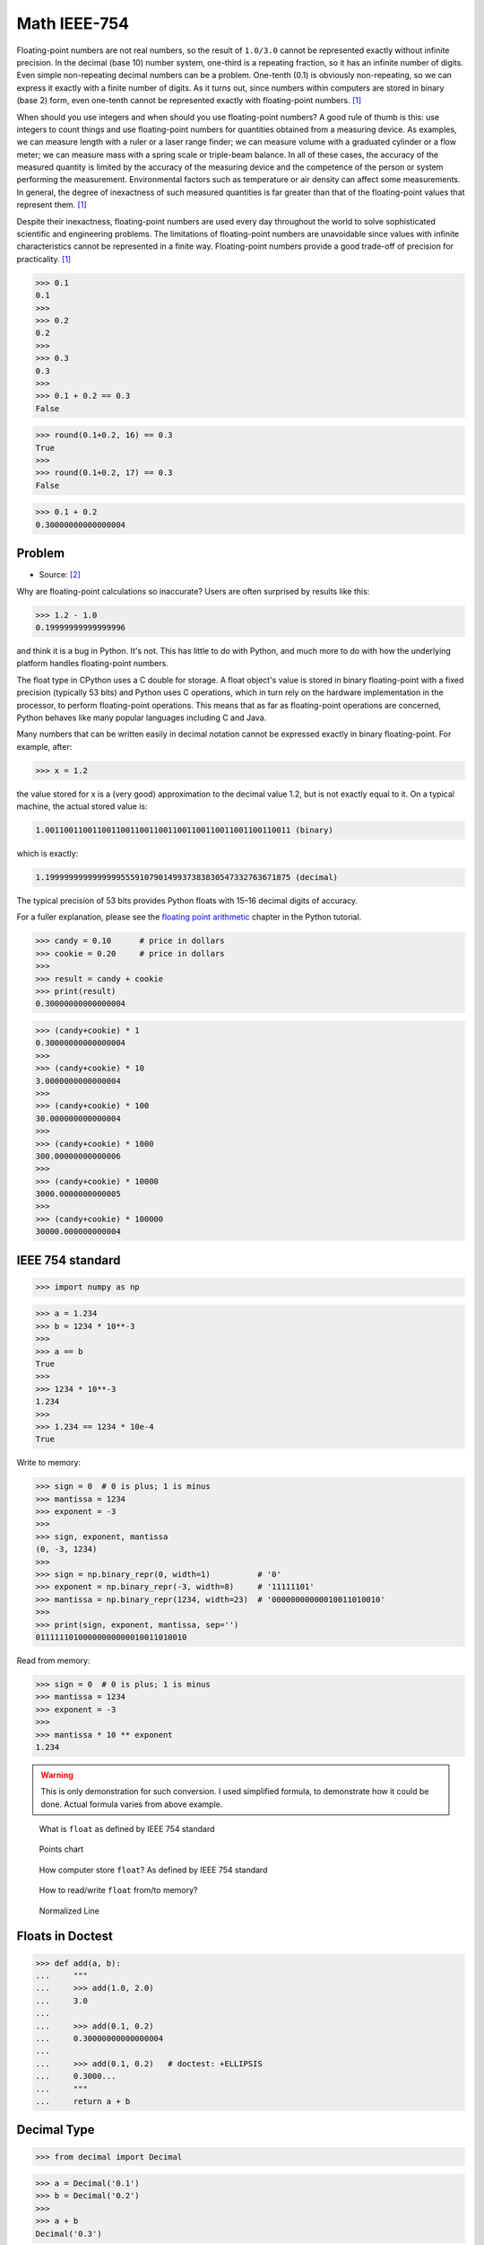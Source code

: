Math IEEE-754
=============

Floating-point numbers are not real numbers, so the result of ``1.0/3.0``
cannot be represented exactly without infinite precision. In the decimal
(base 10) number system, one-third is a repeating fraction, so it has an
infinite number of digits. Even simple non-repeating decimal numbers can
be a problem. One-tenth (0.1) is obviously non-repeating, so we can express
it exactly with a finite number of digits. As it turns out, since numbers
within computers are stored in binary (base 2) form, even one-tenth cannot
be represented exactly with floating-point numbers. [#Halterman2018]_

When should you use integers and when should you use floating-point numbers?
A good rule of thumb is this: use integers to count things and use
floating-point numbers for quantities obtained from a measuring device.
As examples, we can measure length with a ruler or a laser range finder;
we can measure volume with a graduated cylinder or a flow meter; we can
measure mass with a spring scale or triple-beam balance. In all of these
cases, the accuracy of the measured quantity is limited by the accuracy
of the measuring device and the competence of the person or system
performing the measurement. Environmental factors such as temperature
or air density can affect some measurements. In general, the degree
of inexactness of such measured quantities is far greater than that
of the floating-point values that represent them. [#Halterman2018]_

Despite their inexactness, floating-point numbers are used every day
throughout the world to solve sophisticated scientific and engineering
problems. The limitations of floating-point numbers are unavoidable since
values with infinite characteristics cannot be represented in a finite way.
Floating-point numbers provide a good trade-off of precision for practicality.
[#Halterman2018]_

>>> 0.1
0.1
>>>
>>> 0.2
0.2
>>>
>>> 0.3
0.3
>>>
>>> 0.1 + 0.2 == 0.3
False

>>> round(0.1+0.2, 16) == 0.3
True
>>>
>>> round(0.1+0.2, 17) == 0.3
False

>>> 0.1 + 0.2
0.30000000000000004

.. figure:: img/math-ieee754-joke.png


Problem
-------
* Source: [#PyDocFloatingPoint]_

Why are floating-point calculations so inaccurate?
Users are often surprised by results like this:

>>> 1.2 - 1.0
0.19999999999999996

and think it is a bug in Python. It's not. This has little to do with Python,
and much more to do with how the underlying platform handles floating-point
numbers.

The float type in CPython uses a C double for storage. A float object's
value is stored in binary floating-point with a fixed precision (typically
53 bits) and Python uses C operations, which in turn rely on the hardware
implementation in the processor, to perform floating-point operations.
This means that as far as floating-point operations are concerned,
Python behaves like many popular languages including C and Java.

Many numbers that can be written easily in decimal notation cannot be
expressed exactly in binary floating-point. For example, after:

>>> x = 1.2

the value stored for x is a (very good) approximation to the decimal value
1.2, but is not exactly equal to it. On a typical machine, the actual stored
value is:

.. code-block:: text

    1.0011001100110011001100110011001100110011001100110011 (binary)

which is exactly:

.. code-block:: text

    1.1999999999999999555910790149937383830547332763671875 (decimal)

The typical precision of 53 bits provides Python floats with 15–16 decimal
digits of accuracy.

For a fuller explanation, please see the `floating point arithmetic <https://docs.python.org/3/tutorial/floatingpoint.html#tut-fp-issues>`_
chapter in the Python tutorial.

>>> candy = 0.10      # price in dollars
>>> cookie = 0.20     # price in dollars
>>>
>>> result = candy + cookie
>>> print(result)
0.30000000000000004

>>> (candy+cookie) * 1
0.30000000000000004
>>>
>>> (candy+cookie) * 10
3.0000000000000004
>>>
>>> (candy+cookie) * 100
30.000000000000004
>>>
>>> (candy+cookie) * 1000
300.00000000000006
>>>
>>> (candy+cookie) * 10000
3000.0000000000005
>>>
>>> (candy+cookie) * 100000
30000.000000000004


IEEE 754 standard
-----------------
>>> import numpy as np

>>> a = 1.234
>>> b = 1234 * 10**-3
>>>
>>> a == b
True
>>>
>>> 1234 * 10**-3
1.234
>>>
>>> 1.234 == 1234 * 10e-4
True

Write to memory:

>>> sign = 0  # 0 is plus; 1 is minus
>>> mantissa = 1234
>>> exponent = -3
>>>
>>> sign, exponent, mantissa
(0, -3, 1234)
>>>
>>> sign = np.binary_repr(0, width=1)          # '0'
>>> exponent = np.binary_repr(-3, width=8)     # '11111101'
>>> mantissa = np.binary_repr(1234, width=23)  # '00000000000010011010010'
>>>
>>> print(sign, exponent, mantissa, sep='')
01111110100000000000010011010010

Read from memory:

>>> sign = 0  # 0 is plus; 1 is minus
>>> mantissa = 1234
>>> exponent = -3
>>>
>>> mantissa * 10 ** exponent
1.234

.. warning:: This is only demonstration for such conversion.
             I used simplified formula, to demonstrate how it could be done.
             Actual formula varies from above example.

.. figure:: img/math-ieee754-parts.png

    What is ``float`` as defined by IEEE 754 standard

.. figure:: img/math-ieee754-expression.png

    Points chart

.. figure:: img/math-ieee754-mantissa-1.png

    How computer store ``float``?
    As defined by IEEE 754 standard

.. figure:: img/math-ieee754-mantissa-2.png

    How to read/write ``float`` from/to memory?

.. figure:: img/math-ieee754-normalized.png

    Normalized Line


Floats in Doctest
-----------------
>>> def add(a, b):
...     """
...     >>> add(1.0, 2.0)
...     3.0
...
...     >>> add(0.1, 0.2)
...     0.30000000000000004
...
...     >>> add(0.1, 0.2)   # doctest: +ELLIPSIS
...     0.3000...
...     """
...     return a + b


Decimal Type
------------
>>> from decimal import Decimal

>>> a = Decimal('0.1')
>>> b = Decimal('0.2')
>>>
>>> a + b
Decimal('0.3')


Performance Comparison
----------------------
* Python 3.12.0

>>> # doctest: +SKIP
... a = Decimal('0.1')
... b = Decimal('0.2')
...
... %%timeit -r1000 -n1000
... a + b
85.2 ns ± 16.4 ns per loop (mean ± std. dev. of 1000 runs, 1,000 loops each)

>>> # doctest: +SKIP
... a = 0.1
... b = 0.2
...
... # %%timeit -r1000 -n1000
... a + b
32.8 ns ± 6.9 ns per loop (mean ± std. dev. of 1000 runs, 1,000 loops each)

>>> # doctest: +SKIP
... a = float('0.1')
... b = float('0.2')
...
... %%timeit -r1000 -n1000
... a + b
32.9 ns ± 6.26 ns per loop (mean ± std. dev. of 1000 runs, 1,000 loops each)


>>> # doctest: +SKIP
... %%timeit -r1000 -n1000
... Decimal('0.1') + Decimal('0.2')
415 ns ± 79.6 ns per loop (mean ± std. dev. of 1000 runs, 1,000 loops each)

>>> # doctest: +SKIP
... %%timeit -r1000 -n1000
... 0.1 + 0.2
9.24 ns ± 5.45 ns per loop (mean ± std. dev. of 1000 runs, 1,000 loops each)

>>> # doctest: +SKIP
... %%timeit -r1000 -n1000
... float(0.1) + float(0.2)
64.5 ns ± 11.5 ns per loop (mean ± std. dev. of 1000 runs, 1,000 loops each)

>>> # doctest: +SKIP
... %%timeit -r1000 -n1000
... float('0.1') + float('0.2')
160 ns ± 33 ns per loop (mean ± std. dev. of 1000 runs, 1,000 loops each)



Solutions
---------
* Round values to 4 decimal places (generally acceptable)
* Store values as ``int``, do operation and then divide. For example instead of 1.99 USD, store price as 199 US cents
* Use ``Decimal`` type
* ``Decimal`` type is much slower

Problem:

>>> candy = 0.10      # price in dollars
>>> cookie = 0.20     # price in dollars
>>>
>>> result = candy + cookie
>>> print(result)
0.30000000000000004

Round values to 4 decimal places (generally acceptable):

>>> candy = 0.10      # price in dollars
>>> cookie = 0.20     # price in dollars
>>>
>>> result = round(candy + cookie, 4)
>>> print(result)
0.3

Store values as ``int``, do operation and then divide:

>>> CENT = 1
>>> DOLLAR = 100 * CENT
>>>
>>> candy = 10*CENT
>>> cookie = 20*CENT
>>>
>>> result = (candy + cookie) / DOLLAR
>>> print(result)
0.3

Use ``Decimal`` type:

>>> from decimal import Decimal
>>>
>>>
>>> candy = Decimal('0.10')     # price in dollars
>>> cookie = Decimal('0.20')    # price in dollars
>>>
>>> result = candy + cookie
>>> print(result)
0.30


References
----------
.. [#Halterman2018] Halterman, R.L. Fundamentals of Python Programming. Publisher: Southern Adventist University. Year: 2018.

.. [#PyDocFloatingPoint] van Rossum, G. et al. Why are floating-point calculations so inaccurate? Python documentation. Year: 2022. Retrieved: 2022-09-25. URL: https://docs.python.org/3/faq/design.html#why-are-floating-point-calculations-so-inaccurate
